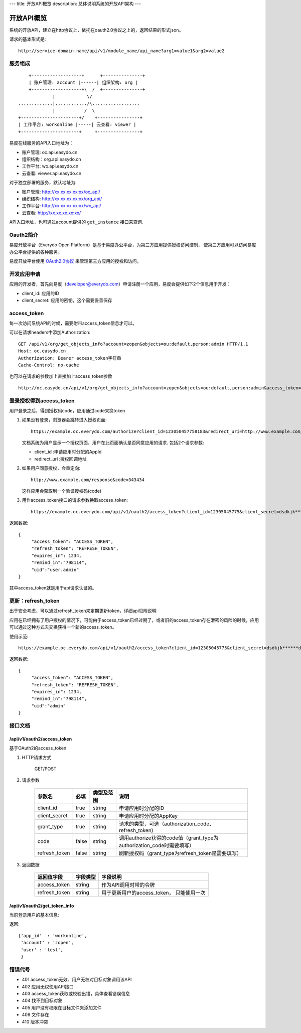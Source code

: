---
title: 开放API概览
description: 总体说明系统的开放API架构
---

======================
开放API概览
======================

系统的开放API，建立在http协议上，依托在oauth2.0协议之上的，返回结果的形式json。

请求的基本形式是::

  http://service-domain-name/api/v1/module_name/api_name?arg1=value1&arg2=value2

服务组成
====================
::

      +-------------------+      +---------------+
      | 账户管理: account |------| 组织架构: org |
      +-------------------+\  /  +---------------+
               |            \/
  .............|............/\..................
               |           /  \
  +----------------------+/    +----------------+
  | 工作平台: workonline |-----| 云查看: viewer |
  +----------------------+     +----------------+

易度在线服务的API入口地址为：

- 账户管理: oc.api.easydo.cn
- 组织结构：org.api.easydo.cn
- 工作平台: wo.api.easydo.cn
- 云查看: viewer.api.easydo.cn

对于独立部署的服务，默认地址为:

- 账户管理: http://xx.xx.xx.xx:xx/oc_api/
- 组织结构: http://xx.xx.xx.xx:xx/org_api/
- 工作平台: http://xx.xx.xx.xx:xx/wo_api/
- 云查看: http://xx.xx.xx.xx:xx/

API入口地址，也可通过account提供的 ``get_instance`` 接口来查询.

Oauth2简介
=============
易度开放平台（Everydo Open Platform）是基于易度办公平台，为第三方应用提供授权访问控制，
使第三方应用可以访问易度办公平台提供的各种服务。

易度开放平台使用 `OAuth2.0协议  <http://oauth.net/2/>`_  来管理第三方应用的授权和访问。

开发应用申请
===============
应用的开发者，首先向易度（developer@everydo.com）申请注册一个应用，易度会提供如下2个信息用于开发：

- client_id: 应用的ID
- client_secret: 应用的密钥，这个需要妥善保存

access_token
==============================================
每一次访问系统API的时候，需要附带access_token信息才可以。

可以在请求headers中添加Authorization: ::

    GET /api/v1/org/get_objects_info?account=zopen&objects=ou:default,person:admin HTTP/1.1
    Host: oc.easydo.cn
    Authorization: Bearer access_token字符串
    Cache-Control: no-cache

也可以在请求的参数加上直接加上access_token参数 ::
    
    http://oc.easydo.cn/api/v1/org/get_objects_info?account=zopen&objects=ou:default,person:admin&access_token=access_token字符串 


登录授权得到access_token
=========================
用户登录之后，得到授权码code，应用通过code来换token

1. 如果没有登录，浏览器会跳转进入授权页面::

     https://example.oc.everydo.com/authorize?client_id=123050457758183&redirect_uri=http://www.example.com/response

   文档系统为用户显示一个授权页面，用户在此页面确认是否同意应用的请求. 
   包括2个请求参数:

   - client_id       :申请应用时分配的AppId
   - redirect_uri    :授权回调地址

2. 如果用户同意授权，会重定向::

     http://www.example.com/response&code=343434

   这样应用会获取到一个验证授权码(code)

3. 用作access_token接口的请求参数换取access_token::

    https://example.oc.everydo.com/api/v1/oauth2/access_token?client_id=12305045775&client_secret=dsdkjk******dsdd&grant_type=code&code=343434

返回数据::

  {
       "access_token": "ACCESS_TOKEN",
       "refresh_token": "REFRESH_TOKEN",
       "expires_in": 1234,
       "remind_in":"798114",
       "uid":"user.admin"
  }

其中access_token就是用于api请求认证的。

更新：refresh_token
======================
出于安全考虑，可以通过refresh_token来定期更新token，详细api见附说明

应用在已经拥有了用户授权的情况下，可能由于access_token已经过期了，或者旧的access_token存在泄密的风险的时候，应用可以通过这种方式去交换获得一个新的access_token。

使用示范::

  https://example.oc.everydo.com/api/v1/oauth2/access_token?client_id=12305045775&client_secret=dsdkjk******dsdd&grant_type=refresh_token&refresh_token=434fhjfhs******dsdkj

返回数据::

  {
       "access_token": "ACCESS_TOKEN",
       "refresh_token": "REFRESH_TOKEN",
       "expires_in": 1234,
       "remind_in":"798114",
       "uid":"admin"
  }


接口文档
===================

/api/v1/oauth2/access_token
-----------------------------------------------------------
基于OAuth2的access_token

1. HTTP请求方式

    GET/POST

2. 请求参数

    =============  ===== ===============   =====================================================================
    参数名          必填      类型及范围            说明
    =============  ===== ===============   =====================================================================
    client_id      true   string           申请应用时分配的ID
    client_secret  true   string	         申请应用时分配的AppKey
    grant_type     true   string           请求的类型，可选（authorization_code、refresh_token)
    code           false  string           调用authorize获得的code值（grant_type为authorization_code时需要填写）
    refresh_token  false  string           刷新授权码（grant_type为refresh_token是需要填写）
    =============  ===== ===============   =====================================================================


3. 返回数据

    =============== =========== ========================================================
    返回值字段      字段类型    字段说明
    =============== =========== ========================================================
    access_token    string      作为API调用时带的令牌
    refresh_token   string      用于更新用户的access_token， 只能使用一次
    =============== =========== ========================================================


/api/v1/oauth2/get_token_info
-----------------------------------------
当前登录用户的基本信息:

返回::

   {'app_id'  : 'workonline',
    'account' : 'zopen',
    'user' : 'test',
    }


错误代号
===================

- 401 access_token无效、用户无权对目标对象调用该API
- 402 应用无权使用API接口 
- 403 access_token获取或校验出错，具体查看错误信息
- 404 找不到目标对象
- 405 用户没有权限在目标文件夹添加文件
- 409 文件存在
- 410 版本冲突

